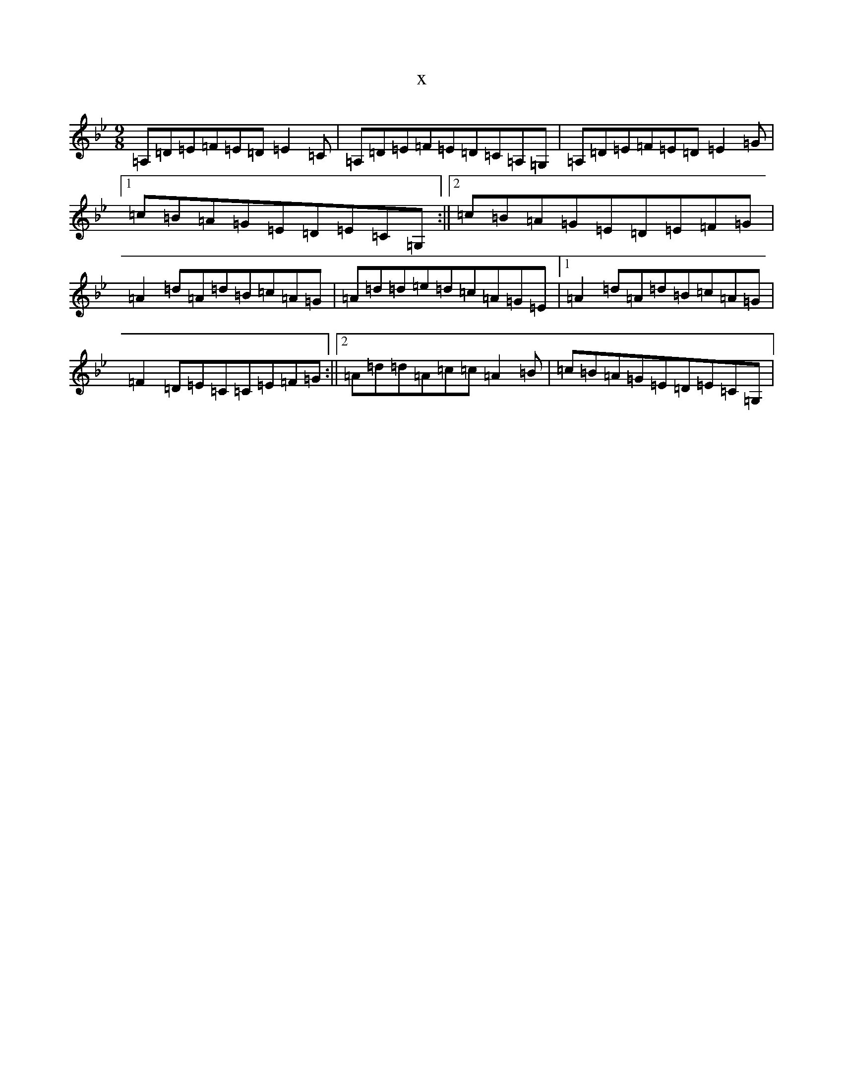 X:18174
T:x
L:1/8
M:9/8
K: C Dorian
=A,=D=E=F=E=D=E2=C|=A,=D=E=F=E=D=C=A,=G,|=A,=D=E=F=E=D=E2=G|1=c=B=A=G=E=D=E=C=G,:||2=c=B=A=G=E=D=E=F=G|=A2=d=A=d=B=c=A=G|=A=d=d=e=d=c=A=G=E|1=A2=d=A=d=B=c=A=G|=F2=D=E=C=C=E=F=G:||2=A=d=d=A=c=c=A2=B|=c=B=A=G=E=D=E=C=G,|